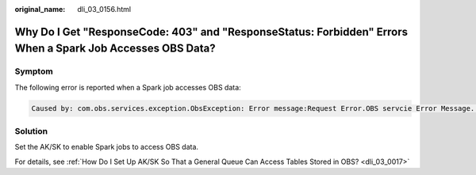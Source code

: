 :original_name: dli_03_0156.html

.. _dli_03_0156:

Why Do I Get "ResponseCode: 403" and "ResponseStatus: Forbidden" Errors When a Spark Job Accesses OBS Data?
===========================================================================================================

Symptom
-------

The following error is reported when a Spark job accesses OBS data:

.. code-block::

   Caused by: com.obs.services.exception.ObsException: Error message:Request Error.OBS servcie Error Message. -- ResponseCode: 403, ResponseStatus: Forbidden

Solution
--------

Set the AK/SK to enable Spark jobs to access OBS data.

For details, see :ref:`How Do I Set Up AK/SK So That a General Queue Can Access Tables Stored in OBS? <dli_03_0017>`

